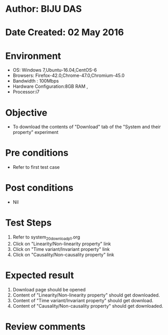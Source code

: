 * Author: BIJU DAS
* Date Created: 02 May 2016
* Environment
  - OS: Windows 7,Ubuntu-16.04,CentOS-6
  - Browsers: Firefox-42.0,Chrome-47.0,Chromium-45.0
  - Bandwidth : 100Mbps
  - Hardware Configuration:8GB RAM , 
  - Processor:i7

* Objective
  - To download the contents of "Download" tab of the "System and their property" experiment

* Pre conditions
  - Refer to first test case 

* Post conditions
   - Nil

* Test Steps
  1. Refer to system_20_download_p1.org 
  2. Click on "Linearity/Non-linearity property" link
  3. Click on "Time variant/Invariant property" link
  4. Click on "Causality/Non-causality property" link
 
* Expected result
  1. Download page should be opened
  2. Content of "Linearity/Non-linearity property" should get downloaded.
  3. Content of "Time variant/Invariant property" should get download.
  4. Content of "Causality/Non-causality property" should get downloaded.
   
* Review comments
